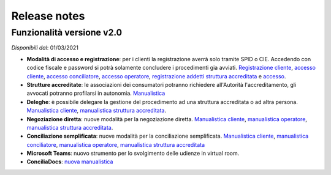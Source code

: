 Release notes
=============

Funzionalità versione v2.0
~~~~~~~~~~~~~~~~~~~~~~~~~~

*Disponibili dal*: 01/03/2021

- **Modalità di accesso e registrazione**: per i clienti la registrazione averrà solo tramite SPID o CIE. Accedendo con codice fiscale e password si potrà solamente concludere i procedimenti gia avviati. `Registrazione cliente </docs/manuale-cliente/it/latest/manuale-cliente/introduzione/registrazione.html>`_, `accesso cliente </docs/manuale-cliente/it/latest/manuale-cliente/introduzione/login.html>`_, `accesso conciliatore </docs/manuale-conciliatore/it/latest/manuale-conciliatore/introduzione/login.html>`_, `accesso operatore </docs/manuale-conciliatore/it/latest/manuale-conciliatore/introduzione/login.html>`_, `registrazione addetti struttura accreditata </docs/manuale-struttura-accreditata/it/latest/manuale-struttura-accreditata/introduzione/registrazione.html>`_ e `accesso </docs/manuale-struttura-accreditata/it/latest/manuale-struttura-accreditata/introduzione/login.html>`_.
- **Strutture accreditate**: le associazioni dei consumatori potranno richiedere all'Autorità l'accreditamento, gli avvocati potranno profilarsi in autonomia. `Manualistica </docs/manuale-struttura-accreditata/it/latest>`_
- **Deleghe**: è possibile delegare la gestione del procedimento ad una struttura accreditata o ad altra persona. `Manualistica cliente </docs/manuale-cliente/it/latest/manuale-cliente/menu/lista-delegante.html>`_, `manualistica struttura accreditata </docs/manuale-struttura-accreditata/it/latest/manuale-struttura-accreditata/menu/richieste-delega.html>`_.
- **Negoziazione diretta**: nuove modalità per la negoziazione diretta. `Manualistica cliente </docs/manuale-cliente/it/latest/manuale-cliente/ug/negoziazione.html>`_, `manualistica operatore </docs/manuale-operatore/it/latest/manuale-operatore/ug/negoziazione.html>`_, `manualistica struttura accreditata </docs/manuale-struttura-accreditata/it/latest/manuale-struttura-accreditata/ug/negoziazione.html>`_.
- **Conciliazione semplificata**: nuove modalità per la conciliazione semplificata. `Manualistica cliente </docs/manuale-cliente/it/latest/manuale-cliente/ug/negoziazione.html>`_, `manualistica conciliatore </docs/manuale-conciliatore/it/latest/manuale-conciliatore/ug/negoziazione.html>`_, `manualistica operatore </docs/manuale-operatore/it/latest/manuale-operatore/ug/negoziazione.html>`_, `manualistica struttura accreditata </docs/manuale-struttura-accreditata/it/latest/manuale-struttura-accreditata/ug/negoziazione.html>`_
- **Microsoft Teams**: nuovo strumento per lo svolgimento delle udienze in virtual room.
- **ConciliaDocs**: `nuova manualistica </docs/manuale-cliente/it/latest/>`_
